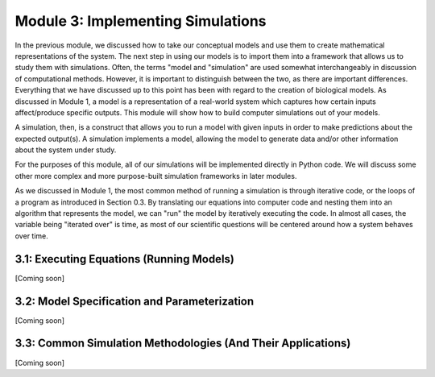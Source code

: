 Module 3: Implementing Simulations
==================================

In the previous module, we discussed how to take our conceptual models and use them to create mathematical representations of the system. The next step in using our models is to import them into a framework that allows us to study them with simulations. Often, the terms "model and "simulation" are used somewhat interchangeably in discussion of computational methods. However, it is important to distinguish between the two, as there are important differences. Everything that we have discussed up to this point has been with regard to the creation of biological models. As discussed in Module 1, a model is a representation of a real-world system which captures how certain inputs affect/produce specific outputs. This module will show how to build computer simulations out of your models.

A simulation, then, is a construct that allows you to run a model with given inputs in order to make predictions about the expected output(s). A simulation implements a model, allowing the model to generate data and/or other information about the system under study.

For the purposes of this module, all of our simulations will be implemented directly in Python code. We will discuss some other more complex and more purpose-built simulation frameworks in later modules.

As we discussed in Module 1, the most common method of running a simulation is through iterative code, or the loops of a program as introduced in Section 0.3. By translating our equations into computer code and nesting them into an algorithm that represents the model, we can "run" the model by iteratively executing the code. In almost all cases, the variable being "iterated over" is time, as most of our scientific questions will be centered around how a system behaves over time. 

3.1: Executing Equations (Running Models)
-----------------------------------------

[Coming soon]

3.2: Model Specification and Parameterization
---------------------------------------------

[Coming soon]

3.3: Common Simulation Methodologies (And Their Applications)
-------------------------------------------------------------

[Coming soon]
